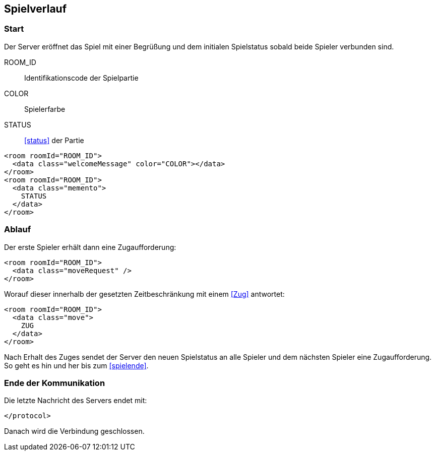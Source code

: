 == Spielverlauf

=== Start

Der Server eröffnet das Spiel
mit einer Begrüßung und dem initialen Spielstatus
sobald beide Spieler verbunden sind.

ROOM_ID:: Identifikationscode der Spielpartie
COLOR:: Spielerfarbe
STATUS:: xref:status[] der Partie

[source,xml]
----
<room roomId="ROOM_ID">
  <data class="welcomeMessage" color="COLOR"></data>
</room>
<room roomId="ROOM_ID">
  <data class="memento">
    STATUS
  </data>
</room>
----

=== Ablauf
Der erste Spieler erhält dann eine Zugaufforderung:

[source,xml]
----
<room roomId="ROOM_ID">
  <data class="moveRequest" />
</room>
----

Worauf dieser innerhalb der gesetzten Zeitbeschränkung mit einem xref:Zug[] antwortet:

[source, xml]
----
<room roomId="ROOM_ID">
  <data class="move">
    ZUG
  </data>
</room>
----

Nach Erhalt des Zuges sendet der Server den neuen Spielstatus an alle Spieler
und dem nächsten Spieler eine Zugaufforderung.
So geht es hin und her bis zum xref:spielende[].

=== Ende der Kommunikation

Die letzte Nachricht des Servers endet mit:

[source, xml]
----
</protocol>
----

Danach wird die Verbindung geschlossen.

